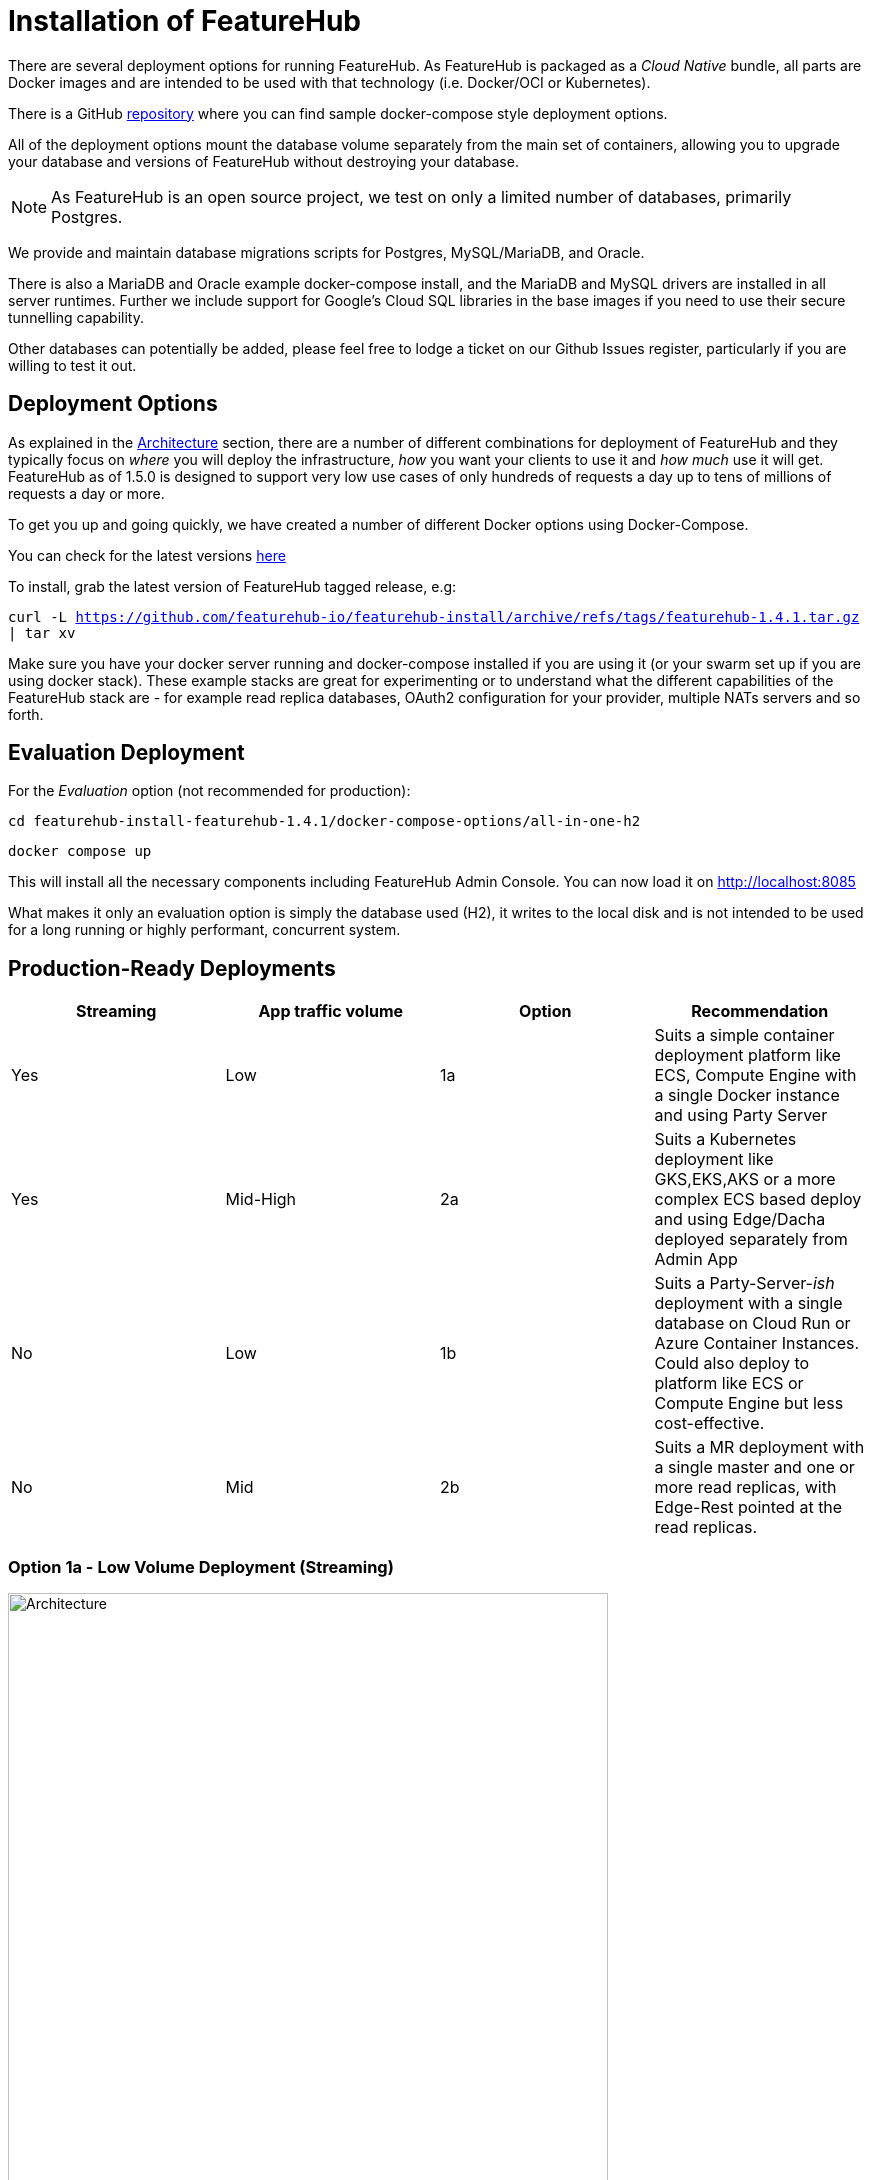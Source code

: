 = Installation of FeatureHub

There are several deployment options for running FeatureHub. As FeatureHub is packaged as a _Cloud Native_ bundle, all parts are Docker images and are intended to be used with that technology (i.e. Docker/OCI or Kubernetes).

There is a GitHub https://github.com/featurehub-io/featurehub-install[repository] where you can find sample docker-compose style deployment options.

All of the deployment options mount the database volume separately from the main set of containers, allowing you to upgrade your database and versions of FeatureHub without destroying your database.

NOTE: As FeatureHub is an open source project, we test on only a limited number of databases, primarily Postgres.

We provide and maintain database migrations scripts for Postgres, MySQL/MariaDB, and Oracle.

There is also a MariaDB and Oracle example docker-compose install, and the MariaDB and MySQL drivers are installed in all
server runtimes. Further we include support for Google's Cloud SQL libraries in the base images if you need to
use their secure tunnelling capability.

Other databases can potentially be added, please feel free to lodge a ticket on our Github Issues register, particularly if
you are willing to test it out.

== Deployment Options

As explained in the link:architecture{outfilesuffix}[Architecture] section, there are a number of different combinations
for deployment of FeatureHub and they typically focus on _where_ you will deploy the infrastructure, _how_ you want
your clients to use it and _how much_  use it will get. FeatureHub as of 1.5.0 is designed to support
very low use cases of only hundreds of requests a day up to tens of millions of requests a day or more.

To get you up and going quickly, we have created a number of different Docker options using Docker-Compose.

You can check for the latest versions https://github.com/featurehub-io/featurehub-install/releases[here]

To install, grab the latest version of FeatureHub tagged release, e.g:

`curl -L https://github.com/featurehub-io/featurehub-install/archive/refs/tags/featurehub-1.4.1.tar.gz | tar xv`

Make sure you have your docker server running and docker-compose installed if you are using it (or your swarm
set up if you are using docker stack). These example stacks are great for experimenting or to understand what the
different capabilities of the FeatureHub stack are - for example read replica databases, OAuth2 configuration for your
provider, multiple NATs servers and so forth.

== Evaluation Deployment

For the _Evaluation_ option (not recommended for production):

`cd featurehub-install-featurehub-1.4.1/docker-compose-options/all-in-one-h2`

`docker compose up`

This will install all the necessary components including FeatureHub Admin Console. You can now load it on http://localhost:8085

What makes it only an evaluation option is simply the database used (H2), it writes to the local
disk and is not intended to be used for a long running or highly performant, concurrent system.

== Production-Ready Deployments

[options="header"]
|===================================
|Streaming|App traffic volume|Option|Recommendation
|Yes|Low|1a|Suits a simple container deployment platform like ECS, Compute Engine with a single Docker instance and using Party Server
|Yes|Mid-High|2a|Suits a Kubernetes deployment like GKS,EKS,AKS or a more complex ECS based deploy and using Edge/Dacha deployed separately from Admin App
|No|Low|1b|Suits a Party-Server-_ish_ deployment with a single database on Cloud Run or Azure Container Instances. Could also deploy to platform like ECS or Compute Engine but less cost-effective.
|No|Mid|2b|Suits a MR deployment with a single master and one or more read replicas, with Edge-Rest pointed at the read replicas.
|===================================

=== Option 1a - Low Volume Deployment (Streaming)

image::fh_deployment_option_1a.svg[Architecture,600]

With Option 1a, the Party Server, all of the services are deployed in a single running container. Internally this is packaged as a single
Java server running four different services (a static web server serving the Admin App, the Management Repository server,
the cache and the Edge service), and also the NATs service bus to provide cache and streaming services. This allows you to
run only one of these (for instance) and support a full streaming service talking to an external database.

The image is the same
as the basic evaluation image with the difference being the database (we recommend Postgres).

Because the single
container is responsible for handling all incoming requests (including requests for features), this will mean it should be able to
handle around 150-200 concurrent requests per CPU, but streaming requests will further limit that capacity. As such, it causes
Edge traffic to compete with Admin traffic.

You can run up multiple Party Servers, in this case the `nats.urls` configuration (see below) must
be set correctly for discovery (along with allowing network traffic between  them). If you start doing this, it is likely a better
choice to split them into multiple parts - with Admin on one server and Edge/Dacha on others. If you think your usage will grow, we
encourage you to use different DNS hosts pointing to the same server for features vs the Admin app.

==== Setup Instructions

For Postgres option:

`cd featurehub-install-featurehub-1.4.1/docker-compose-options/all-in-one-postgres`

`docker compose up`

Or for MySQL option:

`cd featurehub-install-featurehub-1.4.1/docker-compose-options/all-in-one-mysql`

`docker compose up`

This will install all the necessary components including FeatureHub Admin Console. You can now load it on localhost:8085

=== Option 1b - Low Volume Deployment (Non-streaming)

image::fh_architecture_non_streaming.svg[Architecture,600]

In this case, this deployment, known as `party-server-ish` is different from the evaluation image, and deploys only the Management
Repository and a version of Edge that talks to the database. The `party-server-ish` serves the website, Admin App and Edge-Rest applications
running inside a single process. There is no NATS or Dacha, and no SSE based
streaming capability available.

This kind of option is suitable if you are only using GET requests  (being
able to use the test API to update features remains available), such as for
mobile or Web applications.

As with all deploys, you can configure a read replica for each container, and
Edge requests will hit the replica by default (as they are read only).

=== Option 2a - Streaming Scalable Deployment

image::fh_deployment_option_2a.svg[Option 2a,600]

This option is best if you want to run FeatureHub in production at scale. Running separate instances of Edge, Cache, NATS and
FeatureHub MR Server, means you can deploy these components independently for scalability and redundancy, and Docker images
are provided for each of these services (see our docker-compose section below).

Because they are deployed in separate containers, you have considerably greater control over what
network traffic gains access to each of these pieces, and they do not all sit under the same Web server. This kind of
deployment is intended for situations where you want streaming support, or where you want much greater volume or response
than the 2b solution can provide you. The Dacha servers are able to support massive horizontal scaling of features and
feature updates, further scaling up and not creating a load on the database as necessary by the use of the NATS cluster.

We provide an installation option with Postgres database. It brings up the Admin App (MR), the cache (Dacha), the
Edge server, the distributed bus (NATS) and the database all as separate services. Edge runs on a different port to the Admin App and shows
how you can use a different URL to serve traffic for feature consumers from your Admin App.

==== Setup Instructions

`cd featurehub-install-featurehub-1.4.1/docker-compose-options/all-separate-postgres`

`docker compose up`

There is also a helm chart available for production Kubernetes deployment for this option. Please follow documentation link:https://github.com/featurehub-io/featurehub-install/tree/master/helm[here]. It doesn't include a Postgres or NATs server as generally your cloud
provider will have a managed Postgres service, and NATs have their own Kubernetes Helm charts for scalable, reliable deploys.

=== Option 2b - Non-Streaming Scalable Deployment

image::fh_deployment_option_2b.svg[Option 2b,600]

This option is limited only by the number of read replicas you can support and the method you have over balancing access
to these replicas. This deployment uses the separation of `mr` (the Admin App and its backend) from `edge-rest` instead of bundling
them together and configuring a read replica for `edge-rest` (the only time we recommend doing this). As many cloud providers
allow you to configure multiple active read replicas, potentially across different zones of the world, this allows you to scale
your connectivity across those replicas. See the documentation below on Database Read Replicas for how to configure this.

== Cloud Deployments

=== Deploying FeatureHub (non-streaming) on Google Cloud Run

Google Cloud Run lets you spin up a container instance and multiplex requests to it, making it directly available as
soon as you have configured it. These are basic instructions on how to do this.

==== Create your Cloud SQL Instance
In this example we use the instance of Postgres 13 of the smallest possible size and deploy a 2 cpu, 512Mb Cloud
Run instance that scales from 0 to 3, allowing up to 400 incoming requests concurrently per instance. Each CPU
for incoming Edge requests is capable of supporting around 200 concurrent requests. The CPU of the database
affects the speed at which the instances respond - for example we were only able to sustain around 50 requests per
second (with around a 650ms time per request) with a 0.6 CPU database.

----
export GCP_REGION=us-east1
export GCP_ZONE=us-east1-b
gcloud config set project your-project
gcloud config set compute/zone $GCP_ZONE
----

We are now going to create a Cloud SQL database, so you need to
choose a root password, a database name and a schema name. We will create a very small instance that is zonal only, has no daily backup, and connectivity via public IP but SSL - https://cloud.google.com/sql/pricing[Cloud SQL pricing] give you more details on how much this will cost. Obviously you can choose a larger one, but this initial deployment will probably be
throwaway as it is quite easy. _This step takes a while_

----
export FH_DB_NAME=featurehub-db
export FH_DB_PASSWORD=FeatureHub17#
export FH_DB_SCHEMA=featurehub

gcloud sql instances create $FH_DB_NAME --database-version=POSTGRES_13 --zone=$GCP_ZONE --tier=db-f1-micro "--root-password=$FH_DB_PASSWORD" --assign-ip --require-ssl --storage-type=SSD
----

this should just show you a database schema called postgres
----
gcloud sql databases list --instance=$FH_DB_NAME
----
Now create the new featurehub database schema
----
gcloud sql databases create $FH_DB_SCHEMA --instance $FH_DB_NAME
----
now get the "connection name" - it is the `connectionName` parameter from this:
----
gcloud sql instances describe $FH_DB_NAME
----

You need it in the custom properties below. In my case this was

----
backendType: SECOND_GEN
connectionName: featurehub-example:us-central1:featurehub-db
databaseVersion: POSTGRES_13
...
----

this becomes the name you pass to the container

----
export FH_DB_CONN_NAME=featurehub-example:us-central1:featurehub-db
----

==== Create your Cloud Run deployment

----
export FH_CR_NAME=featurehub
export FH_IMAGE=featurehub/party-server-ish:1.5.4
----

Note that you need to be a Project Owner or Cloud Run Admin to allow unauthenticated traffic.

----
export HOST_URL=http://localhost
gcloud run deploy $FH_CR_NAME --image=$FH_IMAGE --min-instances=0 --max-instances=3 --cpu=2 --memory=512Mi --port=8085 --concurrency=400 "--set-env-vars=db.url=jdbc:postgresql:///$FH_DB_SCHEMA,db.username=postgres,db.password=$FH_DB_PASSWORD,db.minConnections=3,db.maxConnections=100,monitor.port=8701,db.customProperties=cloudSqlInstance=$FH_DB_CONN_NAME;socketFactory=com.google.cloud.sql.postgres.SocketFactory" --set-cloudsql-instances=$FH_DB_NAME --platform=managed --region=$GCP_REGION --allow-unauthenticated
----

If you are using OAuth2, then you will need to set those properties, and we recommend setting your `oauth2.disable-login` to true to
prevent being able to login without an OAuth2 connection.

Use the example Cloud Shell to ensure you can connect to it, but it can take a while to create.

==== Cloud Run Observations

- We are putting the password straight into the environment variable which you may do in a more secure way.
- You should create a service account with minimal permissions for your Cloud Run instances


